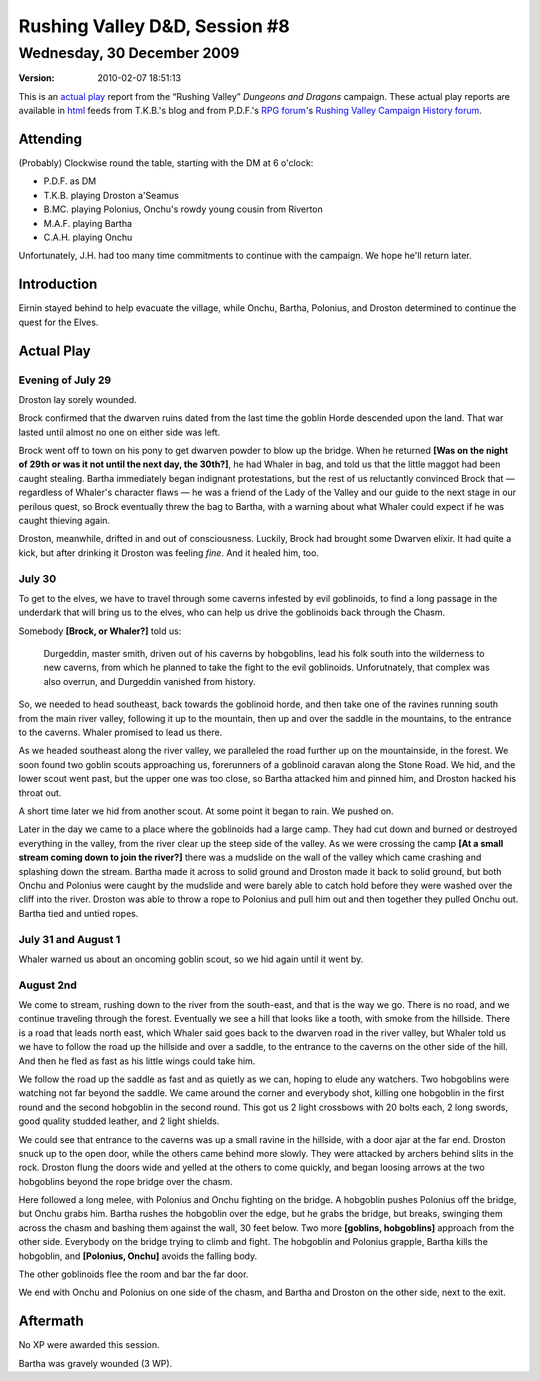 .. title: Rushing Valley D&D, Session #8
.. slug: s008-rv-2009-12-30
.. date: 2009-12-30 00:00:00 UTC-05:00
.. tags: actual-play,rpg,wvhtf,d&d,rushing valley
.. category: gaming/actual-play/WVHTF/rushing-valley
.. link: 
.. description: 
.. type: text



Rushing Valley D&D, Session #8
@@@@@@@@@@@@@@@@@@@@@@@@@@@@@@
Wednesday, 30 December 2009
~~~~~~~~~~~~~~~~~~~~~~~~~~~
:version: 2010-02-07 18:51:13


.. role:: comment
.. role:: company
.. role:: spell

.. |HnB| replace:: :company:`Hammer & Block`
.. |AnB| replace:: :company:`Axe & Bow`
.. |SP| replace:: :company:`Serpents`
.. |WB| replace:: :company:`Wolf-banes`
.. |th| replace:: :superscript:`th`

This is an `actual play`_ report from the “Rushing Valley” *Dungeons
and Dragons* campaign.  These actual play reports are available in
html_ feeds from T.K.B.'s blog and from P.D.F.'s
`RPG forum`_\'s `Rushing Valley Campaign`_ `History forum`_.

.. _`actual play`: http://www.actualplay.com/
.. _html: link://category/gaming/actual-play/WVHTF/rushing-valley
.. _`RPG Forum`: http://pdf-rpg.motion-forum.net/forum.htm
.. _`Rushing Valley Campaign`: http://pdf-rpg.motion-forum.net/rushing-valley-campaign-c1/
.. _`History Forum`: http://pdf-rpg.motion-forum.net/history-f2/


Attending
=========

(Probably) Clockwise round the table, starting with the DM at 6 o'clock:

+ P.D.F. as DM
+ T.K.B. playing Droston a'Seamus
+ B.MC. playing Polonius, Onchu's rowdy young cousin from Riverton
+ M.A.F. playing Bartha
+ C.A.H. playing Onchu

Unfortunately, J.H. had too many time commitments to continue with the
campaign.  We hope he'll return later.


Introduction
============

Eirnin stayed behind to help evacuate the village, while Onchu, Bartha,
Polonius, and Droston determined to continue the quest for the Elves.

Actual Play
===========


Evening of July 29
------------------

Droston lay sorely wounded.

Brock confirmed that the dwarven ruins dated from the last time the
goblin Horde descended upon the land.  That war lasted until almost no
one on either side was left.

Brock went off to town on his pony to get dwarven powder to blow up
the bridge.  When he returned **[Was on the night of 29th or was it
not until the next day, the 30th?]**, he had Whaler in bag, and told
us that the little maggot had been caught stealing.  Bartha
immediately began indignant protestations, but the rest of us
reluctantly convinced Brock that — regardless of Whaler's character
flaws — he was a friend of the Lady of the Valley and our guide to the
next stage in our perilous quest, so Brock eventually threw the bag to
Bartha, with a warning about what Whaler could expect if he was caught
thieving again.

Droston, meanwhile, drifted in and out of consciousness.  Luckily,
Brock had brought some Dwarven elixir.  It had quite a kick, but after
drinking it Droston was feeling *fine*.  And it healed him, too.

July 30
-------

To get to the elves, we have to travel through some caverns infested 
by evil goblinoids, to find a long passage in the underdark that will
bring us to the elves, who can help us drive the goblinoids back
through the Chasm.

Somebody **[Brock, or Whaler?]** told us:

    Durgeddin, master smith, driven out of his caverns by hobgoblins,
    lead his folk south into the wilderness to new caverns, from which
    he planned to take the fight to the evil goblinoids.
    Unforutnately, that complex was also overrun, and Durgeddin
    vanished from history.

So, we needed to head southeast, back towards the goblinoid horde, and
then take one of the ravines running south from the main river valley,
following it up to the mountain, then up and over the saddle in the
mountains, to the entrance to the caverns.  Whaler promised to lead us
there.

As we headed southeast along the river valley, we paralleled the road
further up on the mountainside, in the forest.  We soon found two
goblin scouts approaching us, forerunners of a goblinoid caravan along
the Stone Road.  We hid, and the lower scout went past, but the upper
one was too close, so Bartha attacked him and pinned him, and Droston
hacked his throat out.

A short time later we hid from another scout.  At some point it began
to rain.  We pushed on.

Later in the day we came to a place where the goblinoids had a large
camp.  They had cut down and burned or destroyed everything in the
valley, from the river clear up the steep side of the valley.  As we
were crossing the camp **[At a small stream coming down to join the
river?]** there was a mudslide on the wall of the valley which came
crashing and splashing down the stream.  Bartha made it across to
solid ground and Droston made it back to solid ground, but both Onchu
and Polonius were caught by the mudslide and were barely able to catch
hold before they were washed over the cliff into the river.  Droston
was able to throw a rope to Polonius and pull him out and then
together they pulled Onchu out.  Bartha tied and untied ropes.

July 31 and August 1
--------------------

Whaler warned us about an oncoming goblin scout, so we hid again until
it went by.

August 2nd
----------

We come to stream, rushing down to the river from the south-east, and
that is the way we go.  There is no road, and we continue traveling
through the forest.  Eventually we see a hill that looks like a tooth,
with smoke from the hillside.  There is a road that leads north east,
which Whaler said goes back to the dwarven road in the river valley,
but Whaler told us we have to follow the road up the hillside and over
a saddle, to the entrance to the caverns on the other side of the
hill.  And then he fled as fast as his little wings could take him. 

We follow the road up the saddle as fast and as quietly as we can,
hoping to elude any watchers.  Two hobgoblins were watching not far
beyond the saddle.  We came around the corner and everybody shot,
killing one hobgoblin in the first round and the second hobgoblin in
the second round.  This got us 2 light crossbows with 20 bolts each, 2
long swords, good quality studded leather, and 2 light shields.

We could see that entrance to the caverns was up a small ravine in the
hillside, with a door ajar at the far end.  Droston snuck up to the
open door, while the others came behind more slowly.  They were
attacked by archers behind slits in the rock.  Droston flung the doors
wide and yelled at the others to come quickly, and began loosing
arrows at the two hobgoblins beyond the rope bridge over the chasm.

Here followed a long melee, with Polonius and Onchu fighting on the
bridge.  A hobgoblin pushes Polonius off the bridge, but Onchu grabs
him.  Bartha  rushes the hobgoblin over the edge, but he grabs the
bridge, but breaks, swinging them across the chasm and bashing them
against the wall, 30 feet below.  Two more **[goblins, hobgoblins]**
approach from the other side.  Everybody on the bridge trying to climb
and fight.  The hobgoblin and Polonius grapple, Bartha kills the
hobgoblin, and **[Polonius, Onchu]** avoids the falling body.

The other goblinoids flee the room and bar the far door.

We end with Onchu and Polonius on one side of the chasm, and Bartha
and Droston on the other side, next to the exit.

Aftermath
=========

No XP were awarded this session.

Bartha was gravely wounded (3 WP).

.. Local Variables:
.. time-stamp-format: "%:y-%02m-%02d %02H:%02M:%02S"
.. time-stamp-start: ":version:[ 	]+\\\\?"
.. time-stamp-end: "\\\\?\n"
.. End: 

